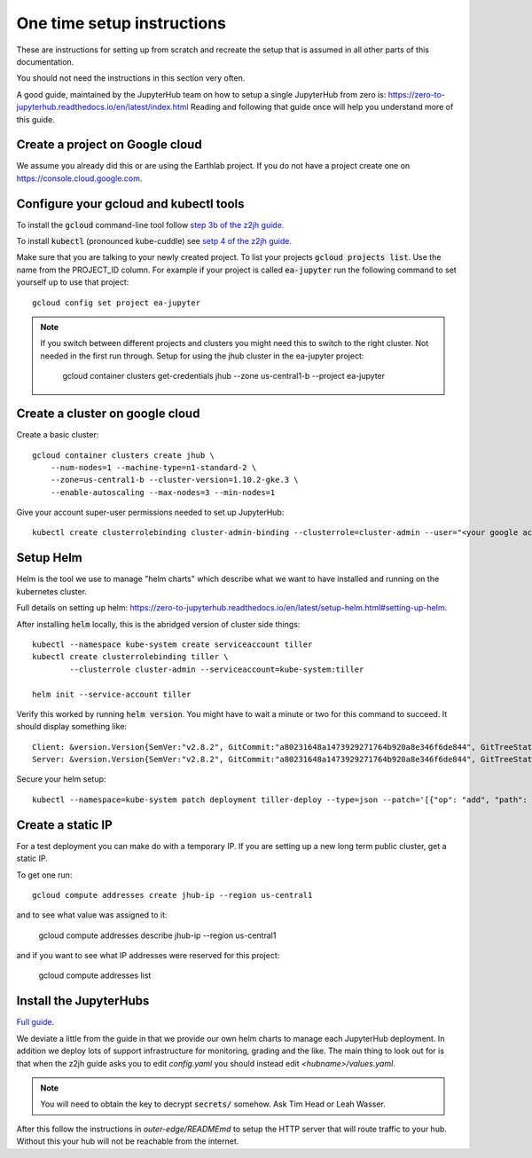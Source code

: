 One time setup instructions
===========================

These are instructions for setting up from scratch and recreate the setup
that is assumed in all other parts of this documentation.

You should not need the instructions in this section very often.

A good guide, maintained by the JupyterHub team on how to setup a single
JupyterHub from zero is: `<https://zero-to-jupyterhub.readthedocs.io/en/latest/index.html>`_
Reading and following that guide once will help you understand more of this guide.


Create a project on Google cloud
--------------------------------

We assume you already did this or are using the Earthlab project. If you do not
have a project create one on `<https://console.cloud.google.com>`_.


Configure your gcloud and kubectl tools
---------------------------------------

To install the :code:`gcloud` command-line tool follow `step 3b of the z2jh guide <https://zero-to-jupyterhub.readthedocs.io/en/latest/google/step-zero-gcp.html>`_.

To install :code:`kubectl` (pronounced kube-cuddle) see `setp 4 of the z2jh guide <https://zero-to-jupyterhub.readthedocs.io/en/latest/google/step-zero-gcp.html>`_.

Make sure that you are talking to your newly created project. To list your
projects :code:`gcloud projects list`. Use the name from the PROJECT_ID column.
For example if your project is called :code:`ea-jupyter` run the following
command to set yourself up to use that project::

    gcloud config set project ea-jupyter


.. note::

    If you switch between different projects and clusters you might need this to
    switch to the right cluster. Not needed in the first run through.
    Setup for using the jhub cluster in the ea-jupyter project:

        gcloud container clusters get-credentials jhub --zone us-central1-b --project ea-jupyter


Create a cluster on google cloud
--------------------------------

Create a basic cluster::

    gcloud container clusters create jhub \
        --num-nodes=1 --machine-type=n1-standard-2 \
        --zone=us-central1-b --cluster-version=1.10.2-gke.3 \
        --enable-autoscaling --max-nodes=3 --min-nodes=1

Give your account super-user permissions needed to set up JupyterHub::

    kubectl create clusterrolebinding cluster-admin-binding --clusterrole=cluster-admin --user="<your google account email>"



Setup Helm
----------

Helm is the tool we use to manage "helm charts" which describe what we want to
have installed and running on the kubernetes cluster.

Full details on setting up helm: `<https://zero-to-jupyterhub.readthedocs.io/en/latest/setup-helm.html#setting-up-helm>`_.

After installing :code:`helm` locally, this is the abridged version of cluster side
things::

    kubectl --namespace kube-system create serviceaccount tiller
    kubectl create clusterrolebinding tiller \
            --clusterrole cluster-admin --serviceaccount=kube-system:tiller

    helm init --service-account tiller


Verify this worked by running :code:`helm version`. You might have to wait a
minute or two for this command to succeed. It should display something like::

    Client: &version.Version{SemVer:"v2.8.2", GitCommit:"a80231648a1473929271764b920a8e346f6de844", GitTreeState:"clean"}
    Server: &version.Version{SemVer:"v2.8.2", GitCommit:"a80231648a1473929271764b920a8e346f6de844", GitTreeState:"clean"}

Secure your helm setup::

    kubectl --namespace=kube-system patch deployment tiller-deploy --type=json --patch='[{"op": "add", "path": "/spec/template/spec/containers/0/command", "value": ["/tiller", "--listen=localhost:44134"]}]'


Create a static IP
------------------

For a test deployment you can make do with a temporary IP. If you are setting
up a new long term public cluster, get a static IP.

To get one run::

    gcloud compute addresses create jhub-ip --region us-central1

and to see what value was assigned to it:

    gcloud compute addresses describe jhub-ip --region us-central1

and if you want to see what IP addresses were reserved for this project:

    gcloud compute addresses list


Install the JupyterHubs
-----------------------

`Full guide <https://zero-to-jupyterhub.readthedocs.io/en/latest/setup-jupyterhub.html#setup-jupyterhub>`_.

We deviate a little from the guide in that we provide our own helm charts to
manage each JupyterHub deployment. In addition we deploy lots of support
infrastructure for monitoring, grading and the like.
The main thing to look out for is that when the z2jh guide asks you to edit
`config.yaml` you should instead edit `<hubname>/values.yaml`.

.. note::

    You will need to obtain the key to decrypt :code:`secrets/` somehow.
    Ask Tim Head or Leah Wasser.

After this follow the instructions in `outer-edge/READMEmd` to setup the
HTTP server that will route traffic to your hub. Without this your hub will not
be reachable from the internet.
